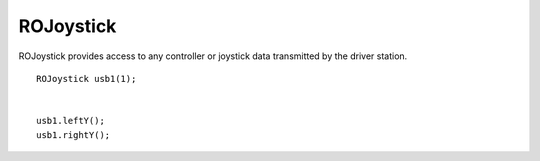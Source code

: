ROJoystick
==================

ROJoystick provides access to any controller or joystick data transmitted by the driver station. ::



	ROJoystick usb1(1);


	usb1.leftY();
	usb1.rightY();